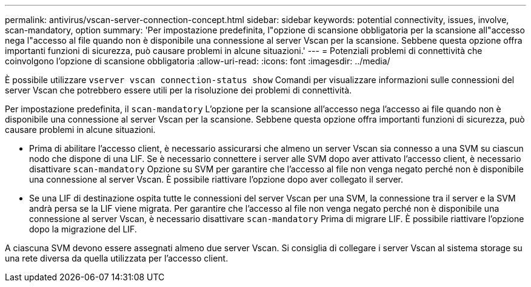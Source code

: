 ---
permalink: antivirus/vscan-server-connection-concept.html 
sidebar: sidebar 
keywords: potential connectivity, issues, involve, scan-mandatory, option 
summary: 'Per impostazione predefinita, l"opzione di scansione obbligatoria per la scansione all"accesso nega l"accesso al file quando non è disponibile una connessione al server Vscan per la scansione. Sebbene questa opzione offra importanti funzioni di sicurezza, può causare problemi in alcune situazioni.' 
---
= Potenziali problemi di connettività che coinvolgono l'opzione di scansione obbligatoria
:allow-uri-read: 
:icons: font
:imagesdir: ../media/


[role="lead"]
È possibile utilizzare `vserver vscan connection-status show` Comandi per visualizzare informazioni sulle connessioni del server Vscan che potrebbero essere utili per la risoluzione dei problemi di connettività.

Per impostazione predefinita, il `scan-mandatory` L'opzione per la scansione all'accesso nega l'accesso ai file quando non è disponibile una connessione al server Vscan per la scansione. Sebbene questa opzione offra importanti funzioni di sicurezza, può causare problemi in alcune situazioni.

* Prima di abilitare l'accesso client, è necessario assicurarsi che almeno un server Vscan sia connesso a una SVM su ciascun nodo che dispone di una LIF. Se è necessario connettere i server alle SVM dopo aver attivato l'accesso client, è necessario disattivare `scan-mandatory` Opzione su SVM per garantire che l'accesso al file non venga negato perché non è disponibile una connessione al server Vscan. È possibile riattivare l'opzione dopo aver collegato il server.
* Se una LIF di destinazione ospita tutte le connessioni del server Vscan per una SVM, la connessione tra il server e la SVM andrà persa se la LIF viene migrata. Per garantire che l'accesso al file non venga negato perché non è disponibile una connessione al server Vscan, è necessario disattivare `scan-mandatory` Prima di migrare LIF. È possibile riattivare l'opzione dopo la migrazione del LIF.


A ciascuna SVM devono essere assegnati almeno due server Vscan. Si consiglia di collegare i server Vscan al sistema storage su una rete diversa da quella utilizzata per l'accesso client.
